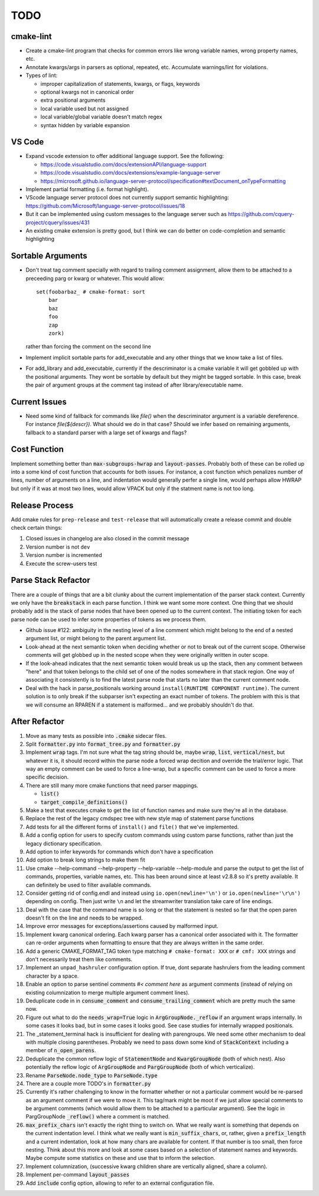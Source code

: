 ====
TODO
====

cmake-lint
==========

* Create a cmake-lint program that checks for common errors like wrong
  variable names, wrong property names, etc.
* Annotate kwargs/args in parsers as optional, repeated, etc. Accumulate
  warnings/lint for violations.
* Types of  lint:

  * improper capitalization of statements, kwargs, or flags, keywords
  * optional kwargs not in canonical order
  * extra positional arguments
  * local variable used but not assigned
  * local variable/global variable doesn't match regex
  * syntax hidden by variable expansion

VS Code
=======

* Expand vscode extension to offer additional language support. See the
  following:

  * https://code.visualstudio.com/docs/extensionAPI/language-support
  * https://code.visualstudio.com/docs/extensions/example-language-server
  * https://microsoft.github.io/language-server-protocol/specification#textDocument_onTypeFormatting

* Implement partial formatting (i.e. format highlight).
* VScode language server protocol does not currently support semantic
  highlighting: https://github.com/Microsoft/language-server-protocol/issues/18
* But it can be implemented using custom messages to the language server such
  as https://github.com/cquery-project/cquery/issues/431
* An existing cmake extension is pretty good, but I think we can do better
  on code-completion and semantic highlighting


Sortable Arguments
==================

* Don't treat tag comment specially with regard to trailing comment assignment,
  allow them to be attached to a preceeding parg or kwarg or whatever. This
  would allow::

    set(foobarbaz_ # cmake-format: sort
        bar
        baz
        foo
        zap
        zork)

  rather than forcing the comment on the second line

* Implement implicit sortable parts for add_executable and any other things
  that we know take a list of files.
* For add_library and add_executable, currently if the descriminator is a
  cmake variable it will get gobbled up
  with the positional arguments. They wont be sortable by default but they
  might be tagged sortable. In this case, break the pair of argument groups
  at the comment tag instead of after library/executable name.

Current Issues
==============

* Need some kind of fallback for commands like `file()` when the descriminator
  argument is a variable dereference. For instance `file(${descr})`. What
  should we do in that case? Should we infer based on remaining arguments,
  fallback to a standard parser with a large set of kwargs and flags?

Cost Function
=============

Implement something better than :code:`max-subgroups-hwrap` and
:code:`layout-passes`.
Probably both of these can be rolled up into a some kind of cost function
that accounts for both issues. For instance, a cost function which
penalizes number of lines, number of arguments on a line, and indentation
would generally perfer a single line, would perhaps allow HWRAP but only
if it was at most two lines, would allow VPACK but only if the statment
name is not too long.

Release Process
===============

Add cmake rules for ``prep-release`` and ``test-release`` that will
automatically create a release commit and double check certain things:

1. Closed issues in changelog are also closed in the commit message
2. Version number is not ``dev``
3. Version number is incremented
4. Execute the screw-users test

Parse Stack Refactor
====================

There are a couple of things that are a bit clunky about the current
implementation of the parser stack context. Currently we only have the
:code:`breakstack` in each parse function. I think we want some more context.
One thing that we should probably add is the stack of parse nodes that have
been opened up to the current context. The initiating token for each parse
node can be used to infer some properties of tokens as we process them.

* Github issue #122: ambiguity in the nesting level of a line comment which
  might belong to the end of a nested argument list, or might belong to the
  parent argument list.
* Look-ahead at the next semantic token when deciding whether or not to
  break out of the current scope. Otherwise comments will get globbed up in
  the nested scope when they were originally written in outer scope.
* If the look-ahead indicates that the next semantic token would break us
  up the stack, then any comment between "here" and that token belongs to
  the child set of one of the nodes somewhere in that stack region. One way
  of associating it consistently is to find the latest parse node that starts
  no later than the current comment node.
* Deal with the hack in parse_positionals working around
  ``install(RUNTIME COMPONENT runtime)``. The current solution is to only break
  if the subparser isn't expecting an exact number of tokens. The problem with
  this is that we will consume an RPAREN if a statement is malformed... and
  we probably shouldn't do that.


After Refactor
==============

01. Move as many tests as possible into :code:`.cmake` sidecar files.

02. Split :code:`formatter.py` into :code:`format_tree.py` and
    :code:`formatter.py`

03. Implement :code:`wrap` tags. I'm not sure what the tag string should
    be, maybe :code:`wrap`, :code:`list`, :code:`vertical/nest`, but whatever
    it is, it should record within the parse node a forced wrap decition and
    override the trial/error logic. That way an empty comment can be used to
    force a line-wrap, but a specific comment can be used to force a more
    specific decision.
04. There are still many more cmake functions that need parser mappings.

    * :code:`list()`
    * :code:`target_compile_definitions()`

05. Make a test that executes cmake to get the
    list of function names and make sure they're all in the database.
06. Replace the rest of the legacy cmdspec tree with new style map of statement
    parse functions
07. Add tests for all the different forms of ``install()`` and ``file()`` that
    we've implemented.
08. Add a config option for users to specify custom commands using custom
    parse functions, rather than just the legacy dictionary specification.
09. Add option to infer keywords for commands which don't have a specification
10. Add option to break long strings to make them fit
11. Use cmake --help-command --help-property --help-variable --help-module
    and parse the output to get the list of commands, properties, variable
    names, etc. This has been around since at least v2.8.8 so it's pretty
    available. It can definitely be used to filter available commands.
12. Consider getting rid of config.endl and instead using
    ``io.open(newline='\n')`` or ``io.open(newline='\r\n')`` depending on
    config. Then just write ``\n`` and let the streamwriter translation take
    care of line endings.
13. Deal with the case that the command name is so long or that the statement
    is nested so far that the open paren doesn't fit on the line and needs to
    be wrapped.
14. Improve error messages for exceptions/assertions caused by malformed input.
15. Implement kwarg canonical ordering. Each kwarg parser has a canonical order
    associated with it. The formatter can re-order arguments when formatting to
    ensure that they are always written in the same order.
16. Add a generic CMAKE_FORMAT_TAG token type matching ``# cmake-format: XXX``
    or ``# cmf: XXX`` strings and don't necessarily treat them like comments.
17. Implement an ``unpad_hashruler`` configuration option. If true, dont
    separate hashrulers from the leading comment character by a space.
18. Enable an option to parse sentinel comments `#< comment here` as argument
    comments (instead of relying on existing columnization to merge
    multiple argument comment lines).
19. Deduplicate code in in :code:`consume_comment` and
    :code:`consume_trailing_comment` which are pretty much the same now.
20. Figure out what to do the :code:`needs_wrap=True` logic in
    :code:`ArgGroupNode._reflow` if an argument wraps internally. In some cases
    it looks bad, but in some cases it looks good. See case studies for
    internally wrapped positionals.
21. The _statement_terminal hack is insufficient for dealing with parengroups.
    We need some other mechanism to deal with multiple closing parentheses.
    Probably we need to pass down some kind of :code:`StackContext` including
    a member of :code:`n_open_parens`.
22. Deduplicate the common reflow logic of :code:`StatementNode` and
    :code:`KwargGroupNode` (both of which nest). Also potentially the reflow
    logic of :code:`ArgGroupNode` and :code:`PargGroupNode` (both of which
    verticalize).
23. Rename :code:`ParseNode.node_type` to :code:`ParseNode.type`
24. There are a couple more TODO's in :code:`formatter.py`
25. Currently it's rather challenging to know in the formatter whether or not
    a particular comment would be re-parsed as an argument comment if we were
    to move it. This tag/mark might be moot if we just allow special comments
    to be argument comments (which would allow them to be attached to a
    particular argument). See the logic in PargGroupNode :code:`_reflow()`
    where a comment is matched.
26. :code:`max_prefix_chars` isn't exactly the right thing to switch on. What
    we really want is something that depends on the current indentation level.
    I think what we really want is :code:`min_suffix_chars`, or, rather, given
    a :code:`prefix_length` and a current indentation, look at how many chars
    are available for content. If that number is too small, then force nesting.
    Think about this more and look at some cases based on a selection of
    statement names and keywords. Maybe compute some statistics on these and
    use that to inform the selection.
27. Implement columnization, (successive kwarg children share are vertically
    aligned, share a column).
28. Implement per-command :code:`layout_passes`
29. Add :code:`include` config option, allowing to refer to an external
    configuration file.

